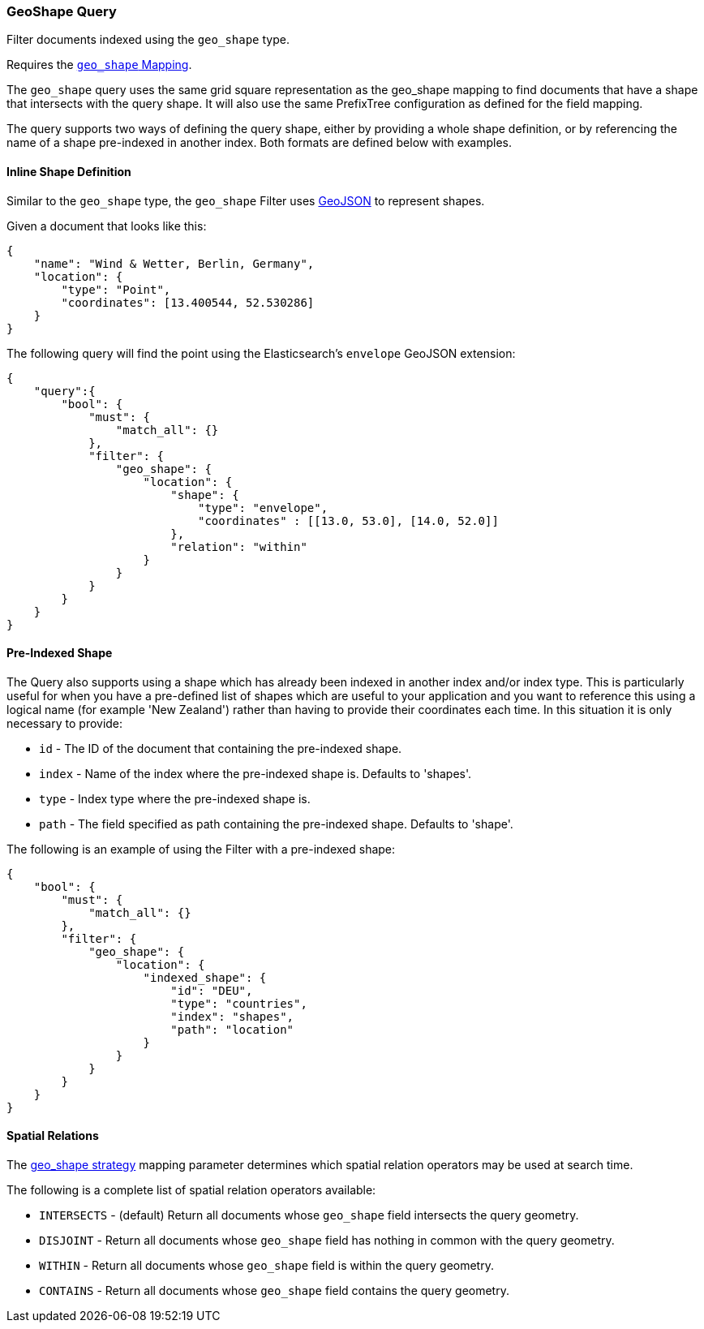 [[query-dsl-geo-shape-query]]
=== GeoShape Query

Filter documents indexed using the `geo_shape` type.

Requires the <<geo-shape,`geo_shape` Mapping>>.

The `geo_shape` query uses the same grid square representation as the
geo_shape mapping to find documents that have a shape that intersects
with the query shape. It will also use the same PrefixTree configuration
as defined for the field mapping.

The query supports two ways of defining the query shape, either by
providing a whole shape definition, or by referencing the name of a shape
pre-indexed in another index. Both formats are defined below with
examples.

==== Inline Shape Definition

Similar to the `geo_shape` type, the `geo_shape` Filter uses
http://www.geojson.org[GeoJSON] to represent shapes.

Given a document that looks like this:

[source,js]
--------------------------------------------------
{
    "name": "Wind & Wetter, Berlin, Germany",
    "location": {
        "type": "Point",
        "coordinates": [13.400544, 52.530286]
    }
}
--------------------------------------------------

The following query will find the point using the Elasticsearch's
`envelope` GeoJSON extension:

[source,js]
--------------------------------------------------
{
    "query":{
        "bool": {
            "must": {
                "match_all": {}
            },
            "filter": {
                "geo_shape": {
                    "location": {
                        "shape": {
                            "type": "envelope",
                            "coordinates" : [[13.0, 53.0], [14.0, 52.0]]
                        },
                        "relation": "within"
                    }
                }
            }
        }
    }
}
--------------------------------------------------

==== Pre-Indexed Shape

The Query also supports using a shape which has already been indexed in
another index and/or index type. This is particularly useful for when
you have a pre-defined list of shapes which are useful to your
application and you want to reference this using a logical name (for
example 'New Zealand') rather than having to provide their coordinates
each time. In this situation it is only necessary to provide:

* `id` - The ID of the document that containing the pre-indexed shape.
* `index` - Name of the index where the pre-indexed shape is. Defaults
to 'shapes'.
* `type` - Index type where the pre-indexed shape is.
* `path` - The field specified as path containing the pre-indexed shape.
Defaults to 'shape'.

The following is an example of using the Filter with a pre-indexed
shape:

[source,js]
--------------------------------------------------
{
    "bool": {
        "must": {
            "match_all": {}
        },
        "filter": {
            "geo_shape": {
                "location": {
                    "indexed_shape": {
                        "id": "DEU",
                        "type": "countries",
                        "index": "shapes",
                        "path": "location"
                    }
                }
            }
        }
    }
}
--------------------------------------------------

==== Spatial Relations

The <<spatial-strategy, geo_shape strategy>> mapping parameter determines
which spatial relation operators may be used at search time.

The following is a complete list of spatial relation operators available:

* `INTERSECTS` - (default) Return all documents whose `geo_shape` field
intersects the query geometry.
* `DISJOINT` - Return all documents whose `geo_shape` field
has nothing in common with the query geometry.
* `WITHIN` - Return all documents whose `geo_shape` field
is within the query geometry.
* `CONTAINS` - Return all documents whose `geo_shape` field
contains the query geometry.